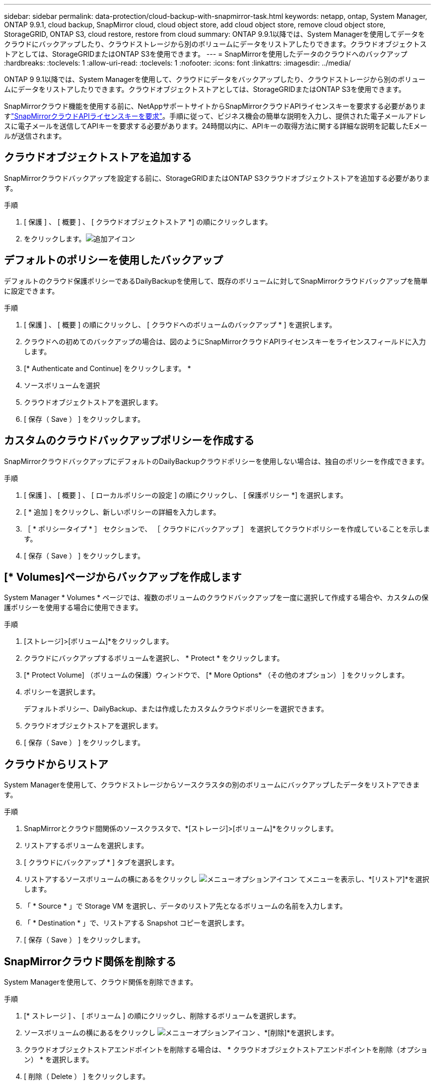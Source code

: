 ---
sidebar: sidebar 
permalink: data-protection/cloud-backup-with-snapmirror-task.html 
keywords: netapp, ontap, System Manager, ONTAP 9.9.1, cloud backup, SnapMirror cloud, cloud object store, add cloud object store, remove cloud object store, StorageGRID, ONTAP S3, cloud restore, restore from cloud 
summary: ONTAP 9.9.1以降では、System Managerを使用してデータをクラウドにバックアップしたり、クラウドストレージから別のボリュームにデータをリストアしたりできます。クラウドオブジェクトストアとしては、StorageGRIDまたはONTAP S3を使用できます。 
---
= SnapMirrorを使用したデータのクラウドへのバックアップ
:hardbreaks:
:toclevels: 1
:allow-uri-read: 
:toclevels: 1
:nofooter: 
:icons: font
:linkattrs: 
:imagesdir: ../media/


[role="lead"]
ONTAP 9 9.1以降では、System Managerを使用して、クラウドにデータをバックアップしたり、クラウドストレージから別のボリュームにデータをリストアしたりできます。クラウドオブジェクトストアとしては、StorageGRIDまたはONTAP S3を使用できます。

SnapMirrorクラウド機能を使用する前に、NetAppサポートサイトからSnapMirrorクラウドAPIライセンスキーを要求する必要がありますlink:https://mysupport.netapp.com/site/tools/snapmirror-cloud-api-key["SnapMirrorクラウドAPIライセンスキーを要求"^]。手順に従って、ビジネス機会の簡単な説明を入力し、提供された電子メールアドレスに電子メールを送信してAPIキーを要求する必要があります。24時間以内に、APIキーの取得方法に関する詳細な説明を記載したEメールが送信されます。



== クラウドオブジェクトストアを追加する

SnapMirrorクラウドバックアップを設定する前に、StorageGRIDまたはONTAP S3クラウドオブジェクトストアを追加する必要があります。

.手順
. [ 保護 ] 、 [ 概要 ] 、 [ クラウドオブジェクトストア *] の順にクリックします。
. をクリックします。image:icon_add.gif["追加アイコン"]




== デフォルトのポリシーを使用したバックアップ

デフォルトのクラウド保護ポリシーであるDailyBackupを使用して、既存のボリュームに対してSnapMirrorクラウドバックアップを簡単に設定できます。

.手順
. [ 保護 ] 、 [ 概要 ] の順にクリックし、 [ クラウドへのボリュームのバックアップ * ] を選択します。
. クラウドへの初めてのバックアップの場合は、図のようにSnapMirrorクラウドAPIライセンスキーをライセンスフィールドに入力します。
. [* Authenticate and Continue] をクリックします。 *
. ソースボリュームを選択
. クラウドオブジェクトストアを選択します。
. [ 保存（ Save ） ] をクリックします。




== カスタムのクラウドバックアップポリシーを作成する

SnapMirrorクラウドバックアップにデフォルトのDailyBackupクラウドポリシーを使用しない場合は、独自のポリシーを作成できます。

.手順
. [ 保護 ] 、 [ 概要 ] 、 [ ローカルポリシーの設定 ] の順にクリックし、 [ 保護ポリシー *] を選択します。
. [ * 追加 ] をクリックし、新しいポリシーの詳細を入力します。
. ［ * ポリシータイプ * ］ セクションで、 ［ クラウドにバックアップ ］ を選択してクラウドポリシーを作成していることを示します。
. [ 保存（ Save ） ] をクリックします。




== [* Volumes]ページからバックアップを作成します

System Manager * Volumes * ページでは、複数のボリュームのクラウドバックアップを一度に選択して作成する場合や、カスタムの保護ポリシーを使用する場合に使用できます。

.手順
. [ストレージ]>[ボリューム]*をクリックします。
. クラウドにバックアップするボリュームを選択し、 * Protect * をクリックします。
. [* Protect Volume] （ボリュームの保護）ウィンドウで、 [* More Options* （その他のオプション） ] をクリックします。
. ポリシーを選択します。
+
デフォルトポリシー、DailyBackup、または作成したカスタムクラウドポリシーを選択できます。

. クラウドオブジェクトストアを選択します。
. [ 保存（ Save ） ] をクリックします。




== クラウドからリストア

System Managerを使用して、クラウドストレージからソースクラスタの別のボリュームにバックアップしたデータをリストアできます。

.手順
. SnapMirrorとクラウド間関係のソースクラスタで、*[ストレージ]>[ボリューム]*をクリックします。
. リストアするボリュームを選択します。
. [ クラウドにバックアップ * ] タブを選択します。
. リストアするソースボリュームの横にあるをクリックし image:icon_kabob.gif["メニューオプションアイコン"] てメニューを表示し、*[リストア]*を選択します。
. 「 * Source * 」で Storage VM を選択し、データのリストア先となるボリュームの名前を入力します。
. 「 * Destination * 」で、リストアする Snapshot コピーを選択します。
. [ 保存（ Save ） ] をクリックします。




== SnapMirrorクラウド関係を削除する

System Managerを使用して、クラウド関係を削除できます。

.手順
. [* ストレージ ] 、 [ ボリューム ] の順にクリックし、削除するボリュームを選択します。
. ソースボリュームの横にあるをクリックし image:icon_kabob.gif["メニューオプションアイコン"] 、*[削除]*を選択します。
. クラウドオブジェクトストアエンドポイントを削除する場合は、 * クラウドオブジェクトストアエンドポイントを削除（オプション） * を選択します。
. [ 削除（ Delete ） ] をクリックします。




== クラウドオブジェクトストアを削除する

クラウドバックアップ関係に含まれていないクラウドオブジェクトストアは、System Managerを使用して削除できます。クラウドバックアップ関係に含まれているクラウドオブジェクトストアは削除できません。

.手順
. [ 保護 ] 、 [ 概要 ] 、 [ クラウドオブジェクトストア *] の順にクリックします。
. 削除するオブジェクトストアを選択し、をクリック image:icon_kabob.gif["メニューオプションアイコン"] して*[削除]*を選択します。

